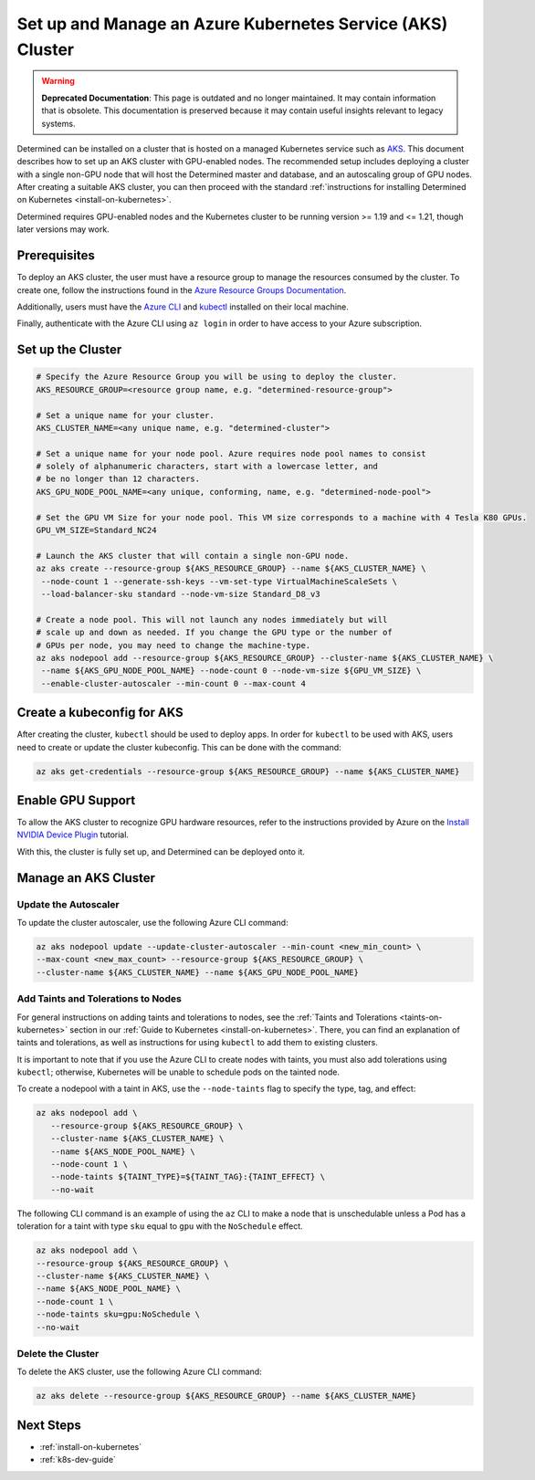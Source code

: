 .. _setup-aks-cluster:

#############################################################
 Set up and Manage an Azure Kubernetes Service (AKS) Cluster
#############################################################

.. warning::

   **Deprecated Documentation**: This page is outdated and no longer maintained. It may contain
   information that is obsolete. This documentation is preserved because it may contain useful
   insights relevant to legacy systems.

Determined can be installed on a cluster that is hosted on a managed Kubernetes service such as `AKS
<https://azure.microsoft.com/en-us/products/kubernetes-service/>`_. This document describes how to
set up an AKS cluster with GPU-enabled nodes. The recommended setup includes deploying a cluster
with a single non-GPU node that will host the Determined master and database, and an autoscaling
group of GPU nodes. After creating a suitable AKS cluster, you can then proceed with the standard
:ref:`instructions for installing Determined on Kubernetes <install-on-kubernetes>`.

Determined requires GPU-enabled nodes and the Kubernetes cluster to be running version >= 1.19 and
<= 1.21, though later versions may work.

***************
 Prerequisites
***************

To deploy an AKS cluster, the user must have a resource group to manage the resources consumed by
the cluster. To create one, follow the instructions found in the `Azure Resource Groups
Documentation
<https://learn.microsoft.com/en-us/azure/azure-resource-manager/management/manage-resource-groups-portal#create-resource-groups>`_.

Additionally, users must have the `Azure CLI
<https://learn.microsoft.com/en-us/cli/azure/install-azure-cli>`_ and `kubectl
<https://kubernetes.io/docs/tasks/tools/>`_ installed on their local machine.

Finally, authenticate with the Azure CLI using ``az login`` in order to have access to your Azure
subscription.

********************
 Set up the Cluster
********************

.. code:: bash

   # Specify the Azure Resource Group you will be using to deploy the cluster.
   AKS_RESOURCE_GROUP=<resource group name, e.g. "determined-resource-group">

   # Set a unique name for your cluster.
   AKS_CLUSTER_NAME=<any unique name, e.g. "determined-cluster">

   # Set a unique name for your node pool. Azure requires node pool names to consist
   # solely of alphanumeric characters, start with a lowercase letter, and
   # be no longer than 12 characters.
   AKS_GPU_NODE_POOL_NAME=<any unique, conforming, name, e.g. "determined-node-pool">

   # Set the GPU VM Size for your node pool. This VM size corresponds to a machine with 4 Tesla K80 GPUs.
   GPU_VM_SIZE=Standard_NC24

   # Launch the AKS cluster that will contain a single non-GPU node.
   az aks create --resource-group ${AKS_RESOURCE_GROUP} --name ${AKS_CLUSTER_NAME} \
    --node-count 1 --generate-ssh-keys --vm-set-type VirtualMachineScaleSets \
    --load-balancer-sku standard --node-vm-size Standard_D8_v3

   # Create a node pool. This will not launch any nodes immediately but will
   # scale up and down as needed. If you change the GPU type or the number of
   # GPUs per node, you may need to change the machine-type.
   az aks nodepool add --resource-group ${AKS_RESOURCE_GROUP} --cluster-name ${AKS_CLUSTER_NAME} \
    --name ${AKS_GPU_NODE_POOL_NAME} --node-count 0 --node-vm-size ${GPU_VM_SIZE} \
    --enable-cluster-autoscaler --min-count 0 --max-count 4

*****************************
 Create a kubeconfig for AKS
*****************************

After creating the cluster, ``kubectl`` should be used to deploy apps. In order for ``kubectl`` to
be used with AKS, users need to create or update the cluster kubeconfig. This can be done with the
command:

.. code:: bash

   az aks get-credentials --resource-group ${AKS_RESOURCE_GROUP} --name ${AKS_CLUSTER_NAME}

********************
 Enable GPU Support
********************

To allow the AKS cluster to recognize GPU hardware resources, refer to the instructions provided by
Azure on the `Install NVIDIA Device Plugin
<https://docs.microsoft.com/en-us/azure/aks/gpu-cluster#install-nvidia-device-plugin>`_ tutorial.

With this, the cluster is fully set up, and Determined can be deployed onto it.

***********************
 Manage an AKS Cluster
***********************

Update the Autoscaler
=====================

To update the cluster autoscaler, use the following Azure CLI command:

.. code:: bash

   az aks nodepool update --update-cluster-autoscaler --min-count <new_min_count> \
   --max-count <new_max_count> --resource-group ${AKS_RESOURCE_GROUP} \
   --cluster-name ${AKS_CLUSTER_NAME} --name ${AKS_GPU_NODE_POOL_NAME}

Add Taints and Tolerations to Nodes
===================================

For general instructions on adding taints and tolerations to nodes, see the :ref:`Taints and
Tolerations <taints-on-kubernetes>` section in our :ref:`Guide to Kubernetes
<install-on-kubernetes>`. There, you can find an explanation of taints and tolerations, as well as
instructions for using ``kubectl`` to add them to existing clusters.

It is important to note that if you use the Azure CLI to create nodes with taints, you must also add
tolerations using ``kubectl``; otherwise, Kubernetes will be unable to schedule pods on the tainted
node.

To create a nodepool with a taint in AKS, use the ``--node-taints`` flag to specify the type, tag,
and effect:

.. code:: bash

   az aks nodepool add \
      --resource-group ${AKS_RESOURCE_GROUP} \
      --cluster-name ${AKS_CLUSTER_NAME} \
      --name ${AKS_NODE_POOL_NAME} \
      --node-count 1 \
      --node-taints ${TAINT_TYPE}=${TAINT_TAG}:{TAINT_EFFECT} \
      --no-wait

The following CLI command is an example of using the ``az`` CLI to make a node that is unschedulable
unless a Pod has a toleration for a taint with type ``sku`` equal to ``gpu`` with the ``NoSchedule``
effect.

.. code:: bash

   az aks nodepool add \
   --resource-group ${AKS_RESOURCE_GROUP} \
   --cluster-name ${AKS_CLUSTER_NAME} \
   --name ${AKS_NODE_POOL_NAME} \
   --node-count 1 \
   --node-taints sku=gpu:NoSchedule \
   --no-wait

Delete the Cluster
==================

To delete the AKS cluster, use the following Azure CLI command:

.. code:: bash

   az aks delete --resource-group ${AKS_RESOURCE_GROUP} --name ${AKS_CLUSTER_NAME}

************
 Next Steps
************

-  :ref:`install-on-kubernetes`
-  :ref:`k8s-dev-guide`
